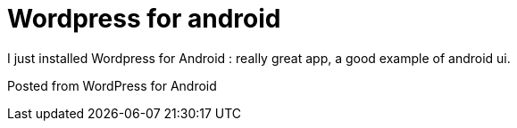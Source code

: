 = Wordpress for android
:published_at: 2010-10-17
:hp-tags: Java; android;

I just installed Wordpress for Android : really great app, a good example of android ui.

Posted from WordPress for Android
